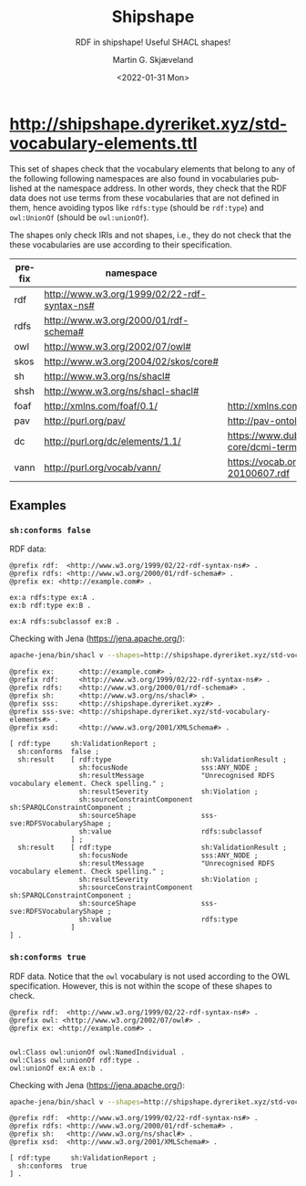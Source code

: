 
* http://shipshape.dyreriket.xyz/std-vocabulary-elements.ttl

This set of shapes check that the vocabulary elements that belong to
any of the following following namespaces are also found in
vocabularies published at the namespace address. In other words, they
check that the RDF data does not use terms from these vocabularies
that are not defined in them, hence avoiding typos like ~rdfs:type~
(should be ~rdf:type~) and ~owl:UnionOf~ (should be ~owl:unionOf~).

The shapes only check IRIs and not shapes, i.e., they do not check
that the these vocabularies are use according to their specification.

#+NAME: vocabularies
| prefix | namespace                                      | source                                                                                 |
|--------+------------------------------------------------+----------------------------------------------------------------------------------------|
| rdf    | http://www.w3.org/1999/02/22-rdf-syntax-ns#    |                                                                                        |
| rdfs   | http://www.w3.org/2000/01/rdf-schema#          |                                                                                        |
| owl    | http://www.w3.org/2002/07/owl#                 |                                                                                        |
| skos   | http://www.w3.org/2004/02/skos/core#           |                                                                                        |
| sh     | http://www.w3.org/ns/shacl#                    |                                                                                        |
| shsh   | http://www.w3.org/ns/shacl-shacl#              |                                                                                        |
| foaf   | http://xmlns.com/foaf/0.1/                     | http://xmlns.com/foaf/0.1/index.rdf                                                    |
| pav    | http://purl.org/pav/                           | http://pav-ontology.github.io/pav/pav.rdf                                              |
| dc     | http://purl.org/dc/elements/1.1/               | https://www.dublincore.org/specifications/dublin-core/dcmi-terms/dublin_core_terms.ttl |
| vann   | http://purl.org/vocab/vann/                    | https://vocab.org/vann/vann-vocab-20100607.rdf                                         |


** Script                                                          :noexport:

#+NAME: py_shacl_vocabulary_shape
#+BEGIN_SRC python :var table=vocabularies :results value file :file std-vocabulary-elements.ttl :exports results
import rdflib
from rdflib import Graph, URIRef

shapeGraph = Graph()

for row in table:

  prefix = str(row[0]).strip()
  url = str(row[1]).strip()
  source = str(row[2]).strip()
  if(source == ''):
    source = url

  shapeGraph.namespace_manager.bind(prefix, URIRef(url))

  # read vocabulary
  vgraph = rdflib.Graph()
  vgraph.parse(source)

  # get vocabulary elements 
  queryBase = """
      SELECT DISTINCT ?value 
      WHERE { { ?value ?p ?o }
        UNION { ?s ?value ?o }
        UNION { ?s ?p ?value }
      FILTER (isIRI(?value) 
        && STRSTARTS(STR(?value), '""" + url + """'))"""

  #qResult = vgraph.query(queryBase + " FILTER(STR(?value) != '" + url + "')" + "} ORDER BY ?value ")
  qResult = vgraph.query(queryBase + " } ORDER BY ?value ")
  vocabularyElements = qResult.serialize(format="csv").split()[1:];

  vocab = prefix.upper()

  shape =  '''
@prefix sh: 	  <http://www.w3.org/ns/shacl#> .
@prefix sss:      <http://shipshape.dyreriket.xyz#> .
@prefix sss-sve:  <http://shipshape.dyreriket.xyz/std-vocabulary-elements#> . 

sss-sve:''' + vocab + '''VocabularyShape a sh:NodeShape ;
  sh:targetNode sss:ANY_NODE ; ## matches any node
  sh:name "''' + vocab + ''' vocabulary element." ;
  sh:message "Unrecognised ''' + vocab + ''' vocabulary element. Check spelling." ;
  sh:sparql [ a sh:SPARQLConstraint ;
    sh:select """''' + queryBase + '''
      FILTER (?value NOT IN (''' + ', '.join("<" + w.decode('UTF-8') + ">" for w in vocabularyElements) + ''')) }""" ].
'''

  shapeGraph.parse(data=shape, format='text/turtle')

return shapeGraph.serialize(format='text/turtle')

#+END_SRC

#+RESULTS: py_shacl_vocabulary_shape
[[file:std-vocabulary-elements.ttl]]

** Examples                                                        

*** ~sh:conforms false~

RDF data:

#+BEGIN_SRC ttl :tangle test/sve/ex1.ttl :mkdirp yes
@prefix rdf:  <http://www.w3.org/1999/02/22-rdf-syntax-ns#> .
@prefix rdfs: <http://www.w3.org/2000/01/rdf-schema#> .
@prefix ex: <http://example.com#> .

ex:a rdfs:type ex:A .
ex:b rdf:type ex:B .

ex:A rdfs:subclassof ex:B .
#+END_SRC

Checking with Jena (https://jena.apache.org/):

#+BEGIN_SRC sh :results value code :wrap src ttl :exports both
apache-jena/bin/shacl v --shapes=http://shipshape.dyreriket.xyz/std-vocabulary-elements.ttl --data=test/sve/ex1.ttl
#+END_SRC

#+RESULTS:
#+BEGIN_src ttl
@prefix ex:      <http://example.com#> .
@prefix rdf:     <http://www.w3.org/1999/02/22-rdf-syntax-ns#> .
@prefix rdfs:    <http://www.w3.org/2000/01/rdf-schema#> .
@prefix sh:      <http://www.w3.org/ns/shacl#> .
@prefix sss:     <http://shipshape.dyreriket.xyz#> .
@prefix sss-sve: <http://shipshape.dyreriket.xyz/std-vocabulary-elements#> .
@prefix xsd:     <http://www.w3.org/2001/XMLSchema#> .

[ rdf:type     sh:ValidationReport ;
  sh:conforms  false ;
  sh:result    [ rdf:type                      sh:ValidationResult ;
                 sh:focusNode                  sss:ANY_NODE ;
                 sh:resultMessage              "Unrecognised RDFS vocabulary element. Check spelling." ;
                 sh:resultSeverity             sh:Violation ;
                 sh:sourceConstraintComponent  sh:SPARQLConstraintComponent ;
                 sh:sourceShape                sss-sve:RDFSVocabularyShape ;
                 sh:value                      rdfs:subclassof
               ] ;
  sh:result    [ rdf:type                      sh:ValidationResult ;
                 sh:focusNode                  sss:ANY_NODE ;
                 sh:resultMessage              "Unrecognised RDFS vocabulary element. Check spelling." ;
                 sh:resultSeverity             sh:Violation ;
                 sh:sourceConstraintComponent  sh:SPARQLConstraintComponent ;
                 sh:sourceShape                sss-sve:RDFSVocabularyShape ;
                 sh:value                      rdfs:type
               ]
] .
#+END_src

*** ~sh:conforms true~

RDF data. Notice that the ~owl~ vocabulary is not used according to
the OWL specification. However, this is not within the scope of these
shapes to check.

#+BEGIN_SRC ttl :tangle test/sve/ex2.ttl :mkdirp yes
@prefix rdf:  <http://www.w3.org/1999/02/22-rdf-syntax-ns#> .
@prefix owl: <http://www.w3.org/2002/07/owl#> .
@prefix ex: <http://example.com#> .


owl:Class owl:unionOf owl:NamedIndividual .
owl:Class owl:unionOf rdf:type .
owl:unionOf ex:A ex:b .
#+END_SRC

Checking with Jena (https://jena.apache.org/):

#+BEGIN_SRC sh :results value code :wrap src ttl :exports both
apache-jena/bin/shacl v --shapes=http://shipshape.dyreriket.xyz/std-vocabulary-elements.ttl --data=test/sve/ex2.ttl
#+END_SRC

#+RESULTS:
#+BEGIN_src ttl
@prefix rdf:  <http://www.w3.org/1999/02/22-rdf-syntax-ns#> .
@prefix rdfs: <http://www.w3.org/2000/01/rdf-schema#> .
@prefix sh:   <http://www.w3.org/ns/shacl#> .
@prefix xsd:  <http://www.w3.org/2001/XMLSchema#> .

[ rdf:type     sh:ValidationReport ;
  sh:conforms  true
] .
#+END_src

* _org-mode                                                        :noexport:

#+OPTIONS: ':nil *:t -:t ::t <:t H:3 \n:nil ^:t arch:headline
#+OPTIONS: author:t broken-links:nil c:nil creator:nil
#+OPTIONS: d:(not "LOGBOOK") date:t e:t email:nil f:t inline:t num:t
#+OPTIONS: p:nil pri:nil prop:nil stat:t tags:t tasks:t tex:t
#+OPTIONS: timestamp:t title:t toc:t todo:t |:t
#+TITLE: Shipshape
#+DATE: <2022-01-31 Mon>
#+AUTHOR: Martin G. Skjæveland
#+EMAIL: m.g.skjaeveland@gmail.com
#+LANGUAGE: en
#+SELECT_TAGS: export
#+EXCLUDE_TAGS: noexport
#+CREATOR: Emacs 25.2.2 (Org mode 9.1.14)
#+OPTIONS: html-link-use-abs-url:nil html-postamble:auto
#+OPTIONS: html-preamble:t html-scripts:t html-style:t
#+OPTIONS: html5-fancy:nil tex:t
#+HTML_DOCTYPE: xhtml-strict
#+HTML_CONTAINER: div
#+DESCRIPTION:
#+KEYWORDS:
#+HTML_LINK_HOME:
#+HTML_LINK_UP:
#+HTML_MATHJAX:
#+HTML_HEAD:
#+HTML_HEAD_EXTRA:
#+SUBTITLE: RDF in shipshape! Useful SHACL shapes!
#+INFOJS_OPT:
#+CREATOR: <a href="https://www.gnu.org/software/emacs/">Emacs</a> 25.2.2 (<a href="https://orgmode.org">Org</a> mode 9.1.14)
#+LATEX_HEADER:
#+EXPORT_FILE_NAME: index.html

